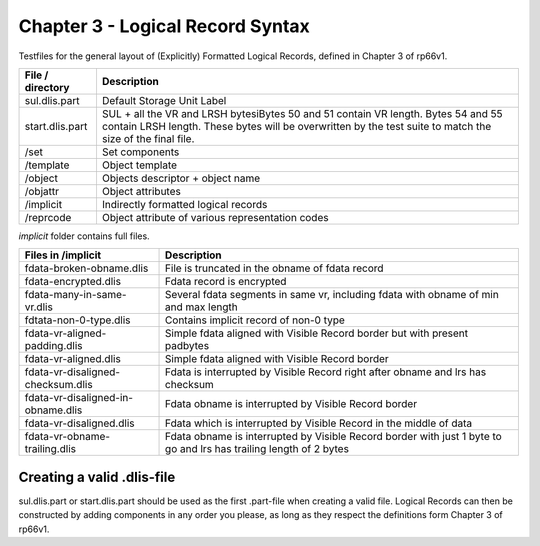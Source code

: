 Chapter 3 - Logical Record Syntax
=================================

Testfiles for the general layout of (Explicitly) Formatted Logical Records,
defined in Chapter 3 of rp66v1.

============================ =================================================
File / directory             Description     
============================ =================================================
sul.dlis.part                Default Storage Unit Label
start.dlis.part              SUL + all the VR and LRSH bytesiBytes 50 and 51
                             contain VR length. Bytes 54 and 55 contain LRSH
                             length. These bytes will be overwritten by the
                             test suite to match the size of the final file.
/set                         Set components
/template                    Object template
/object                      Objects descriptor + object name
/objattr                     Object attributes
/implicit                    Indirectly formatted logical records
/reprcode                    Object attribute of various representation codes
============================ =================================================

*implicit* folder contains full files.

====================================== ========================================
Files in /implicit                     Description
====================================== ========================================
fdata-broken-obname.dlis               File is truncated in the obname of fdata
                                       record

fdata-encrypted.dlis                   Fdata record is encrypted

fdata-many-in-same-vr.dlis             Several fdata segments in same vr,
                                       including fdata with obname of min and
                                       max length

fdtata-non-0-type.dlis                 Contains implicit record of non-0 type

fdata-vr-aligned-padding.dlis          Simple fdata aligned with Visible Record
                                       border but with present padbytes

fdata-vr-aligned.dlis                  Simple fdata aligned with Visible Record
                                       border

fdata-vr-disaligned-checksum.dlis      Fdata is interrupted by Visible Record
                                       right after obname and lrs has checksum

fdata-vr-disaligned-in-obname.dlis     Fdata obname is interrupted by Visible
                                       Record border

fdata-vr-disaligned.dlis               Fdata which is interrupted by Visible
                                       Record in the middle of data

fdata-vr-obname-trailing.dlis          Fdata obname is interrupted by Visible
                                       Record border with just 1 byte to go and
                                       lrs has trailing length of 2 bytes
====================================== ========================================


Creating a valid .dlis-file
---------------------------

sul.dlis.part or start.dlis.part should be used as the first .part-file when
creating a valid file. Logical Records can then be constructed by adding
components in any order you please, as long as they respect the definitions
form Chapter 3 of rp66v1.
